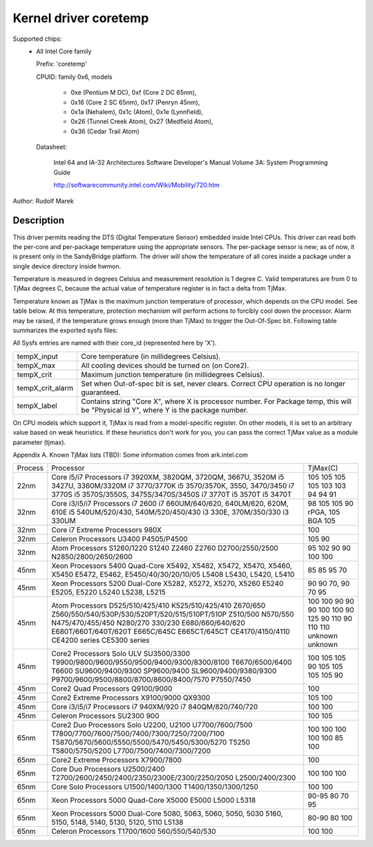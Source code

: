 Kernel driver coretemp
======================

Supported chips:
  * All Intel Core family

    Prefix: 'coretemp'

    CPUID: family 0x6, models

			    - 0xe (Pentium M DC), 0xf (Core 2 DC 65nm),
			    - 0x16 (Core 2 SC 65nm), 0x17 (Penryn 45nm),
			    - 0x1a (Nehalem), 0x1c (Atom), 0x1e (Lynnfield),
			    - 0x26 (Tunnel Creek Atom), 0x27 (Medfield Atom),
			    - 0x36 (Cedar Trail Atom)

    Datasheet:

	       Intel 64 and IA-32 Architectures Software Developer's Manual
	       Volume 3A: System Programming Guide

	       http://softwarecommunity.intel.com/Wiki/Mobility/720.htm

Author: Rudolf Marek

Description
-----------

This driver permits reading the DTS (Digital Temperature Sensor) embedded
inside Intel CPUs. This driver can read both the per-core and per-package
temperature using the appropriate sensors. The per-package sensor is new;
as of now, it is present only in the SandyBridge platform. The driver will
show the temperature of all cores inside a package under a single device
directory inside hwmon.

Temperature is measured in degrees Celsius and measurement resolution is
1 degree C. Valid temperatures are from 0 to TjMax degrees C, because
the actual value of temperature register is in fact a delta from TjMax.

Temperature known as TjMax is the maximum junction temperature of processor,
which depends on the CPU model. See table below. At this temperature, protection
mechanism will perform actions to forcibly cool down the processor. Alarm
may be raised, if the temperature grows enough (more than TjMax) to trigger
the Out-Of-Spec bit. Following table summarizes the exported sysfs files:

All Sysfs entries are named with their core_id (represented here by 'X').

================= ========================================================
tempX_input	  Core temperature (in millidegrees Celsius).
tempX_max	  All cooling devices should be turned on (on Core2).
tempX_crit	  Maximum junction temperature (in millidegrees Celsius).
tempX_crit_alarm  Set when Out-of-spec bit is set, never clears.
		  Correct CPU operation is no longer guaranteed.
tempX_label	  Contains string "Core X", where X is processor
		  number. For Package temp, this will be "Physical id Y",
		  where Y is the package number.
================= ========================================================

On CPU models which support it, TjMax is read from a model-specific register.
On other models, it is set to an arbitrary value based on weak heuristics.
If these heuristics don't work for you, you can pass the correct TjMax value
as a module parameter (tjmax).

Appendix A. Known TjMax lists (TBD):
Some information comes from ark.intel.com

=============== =============================================== ================
Process		Processor					TjMax(C)

22nm		Core i5/i7 Processors
		i7 3920XM, 3820QM, 3720QM, 3667U, 3520M		105
		i5 3427U, 3360M/3320M				105
		i7 3770/3770K					105
		i5 3570/3570K, 3550, 3470/3450			105
		i7 3770S					103
		i5 3570S/3550S, 3475S/3470S/3450S		103
		i7 3770T					94
		i5 3570T					94
		i5 3470T					91

32nm		Core i3/i5/i7 Processors
		i7 2600						98
		i7 660UM/640/620, 640LM/620, 620M, 610E		105
		i5 540UM/520/430, 540M/520/450/430		105
		i3 330E, 370M/350/330				90 rPGA, 105 BGA
		i3 330UM					105

32nm		Core i7 Extreme Processors
		980X						100

32nm		Celeron Processors
		U3400						105
		P4505/P4500 					90

32nm		Atom Processors
		S1260/1220					95
		S1240						102
		Z2460						90
		Z2760						90
		D2700/2550/2500					100
		N2850/2800/2650/2600				100

45nm		Xeon Processors 5400 Quad-Core
		X5492, X5482, X5472, X5470, X5460, X5450	85
		E5472, E5462, E5450/40/30/20/10/05		85
		L5408						95
		L5430, L5420, L5410				70

45nm		Xeon Processors 5200 Dual-Core
		X5282, X5272, X5270, X5260			90
		E5240						90
		E5205, E5220					70, 90
		L5240						70
		L5238, L5215					95

45nm		Atom Processors
		D525/510/425/410				100
		K525/510/425/410				100
		Z670/650					90
		Z560/550/540/530P/530/520PT/520/515/510PT/510P	90
		Z510/500					90
		N570/550					100
		N475/470/455/450				100
		N280/270					90
		330/230						125
		E680/660/640/620				90
		E680T/660T/640T/620T				110
		E665C/645C					90
		E665CT/645CT					110
		CE4170/4150/4110				110
		CE4200 series					unknown
		CE5300 series					unknown

45nm		Core2 Processors
		Solo ULV SU3500/3300				100
		T9900/9800/9600/9550/9500/9400/9300/8300/8100	105
		T6670/6500/6400					105
		T6600						90
		SU9600/9400/9300				105
		SP9600/9400					105
		SL9600/9400/9380/9300				105
		P9700/9600/9500/8800/8700/8600/8400/7570	105
		P7550/7450					90

45nm		Core2 Quad Processors
		Q9100/9000					100

45nm		Core2 Extreme Processors
		X9100/9000					105
		QX9300						100

45nm		Core i3/i5/i7 Processors
		i7 940XM/920					100
		i7 840QM/820/740/720				100

45nm		Celeron Processors
		SU2300						100
		900 						105

65nm		Core2 Duo Processors
		Solo U2200, U2100				100
		U7700/7600/7500					100
		T7800/7700/7600/7500/7400/7300/7250/7200/7100	100
		T5870/5670/5600/5550/5500/5470/5450/5300/5270	100
		T5250						100
		T5800/5750/5200					85
		L7700/7500/7400/7300/7200			100

65nm		Core2 Extreme Processors
		X7900/7800					100

65nm		Core Duo Processors
		U2500/2400					100
		T2700/2600/2450/2400/2350/2300E/2300/2250/2050	100
		L2500/2400/2300					100

65nm		Core Solo Processors
		U1500/1400/1300					100
		T1400/1350/1300/1250				100

65nm		Xeon Processors 5000 Quad-Core
		X5000						90-95
		E5000						80
		L5000						70
		L5318						95

65nm		Xeon Processors 5000 Dual-Core
		5080, 5063, 5060, 5050, 5030			80-90
		5160, 5150, 5148, 5140, 5130, 5120, 5110	80
		L5138						100

65nm		Celeron Processors
		T1700/1600					100
		560/550/540/530					100
=============== =============================================== ================
